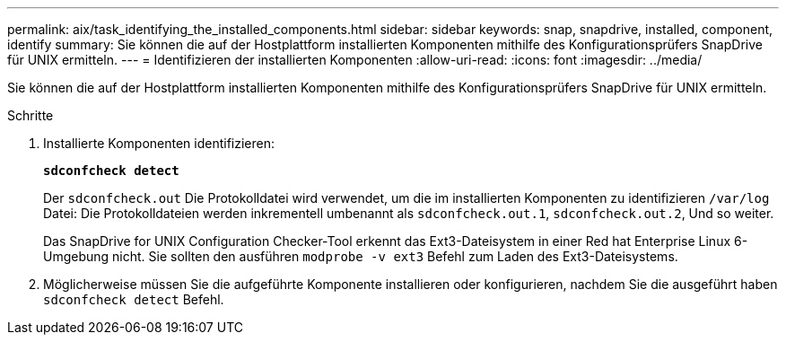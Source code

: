 ---
permalink: aix/task_identifying_the_installed_components.html 
sidebar: sidebar 
keywords: snap, snapdrive, installed, component, identify 
summary: Sie können die auf der Hostplattform installierten Komponenten mithilfe des Konfigurationsprüfers SnapDrive für UNIX ermitteln. 
---
= Identifizieren der installierten Komponenten
:allow-uri-read: 
:icons: font
:imagesdir: ../media/


[role="lead"]
Sie können die auf der Hostplattform installierten Komponenten mithilfe des Konfigurationsprüfers SnapDrive für UNIX ermitteln.

.Schritte
. Installierte Komponenten identifizieren:
+
`*sdconfcheck detect*`

+
Der `sdconfcheck.out` Die Protokolldatei wird verwendet, um die im installierten Komponenten zu identifizieren `/var/log` Datei: Die Protokolldateien werden inkrementell umbenannt als `sdconfcheck.out.1`, `sdconfcheck.out.2`, Und so weiter.

+
Das SnapDrive for UNIX Configuration Checker-Tool erkennt das Ext3-Dateisystem in einer Red hat Enterprise Linux 6-Umgebung nicht. Sie sollten den ausführen `modprobe -v ext3` Befehl zum Laden des Ext3-Dateisystems.

. Möglicherweise müssen Sie die aufgeführte Komponente installieren oder konfigurieren, nachdem Sie die ausgeführt haben `sdconfcheck detect` Befehl.


